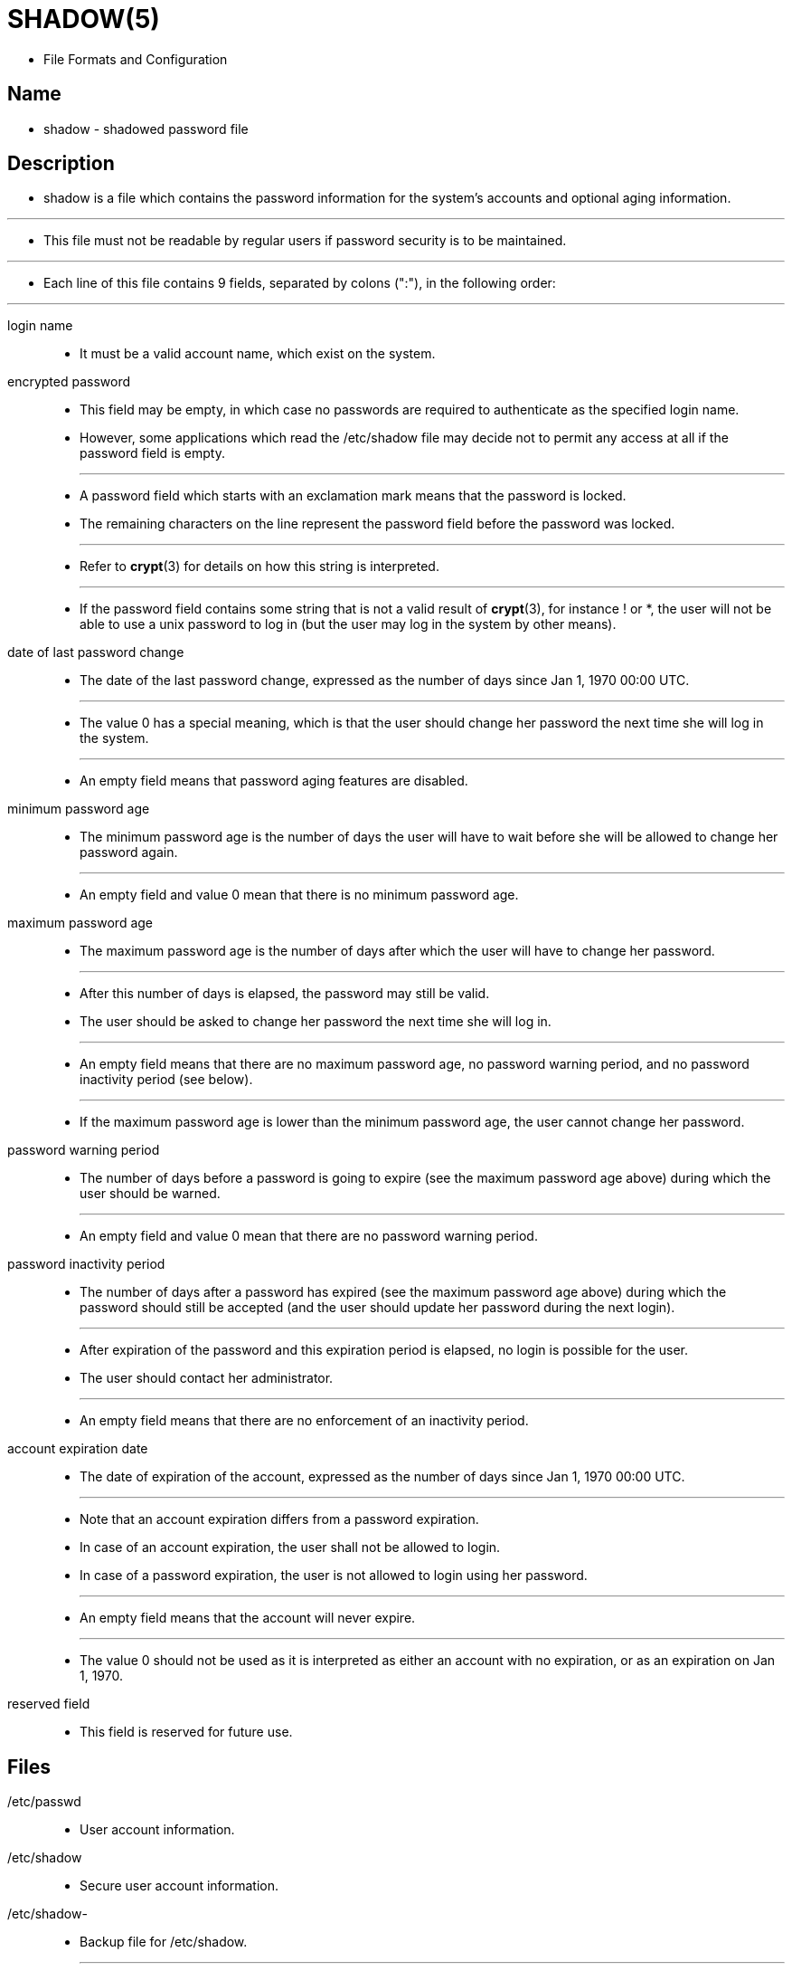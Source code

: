 = SHADOW(5)

* File Formats and Configuration

== Name

* shadow - shadowed password file

== Description

* shadow is a file which contains the password information for the system's
  accounts and optional aging information.

'''

* This file must not be readable by regular users if password security is to
  be maintained.

'''

* Each line of this file contains 9 fields, separated by colons (":"), in the
  following order:

'''

login name::
* It must be a valid account name, which exist on the system.

encrypted password::
* This field may be empty, in which case no passwords are required to
  authenticate as the specified login name.
* However, some applications which read the /etc/shadow file may decide not to
  permit any access at all if the password field is empty.
+
'''

* A password field which starts with an exclamation mark means that the
  password is locked.
* The remaining characters on the line represent the password field before the
  password was locked.
+
'''

* Refer to *crypt*(3) for details on how this string is interpreted.
+
'''

* If the password field contains some string that is not a valid result of
  *crypt*(3), for instance ! or *, the user will not be able to use a unix
  password to log in (but the user may log in the system by other means).


date of last password change::
* The date of the last password change, expressed as the number of days since
  Jan 1, 1970 00:00 UTC.
+
'''
* The value 0 has a special meaning, which is that the user should change her
  password the next time she will log in the system.
+
'''
* An empty field means that password aging features are disabled.

minimum password age::
* The minimum password age is the number of days the user will have to wait
  before she will be allowed to change her password again.
+
'''

* An empty field and value 0 mean that there is no minimum password age.

maximum password age::
* The maximum password age is the number of days after which the user will
  have to change her password.
+
'''

* After this number of days is elapsed, the password may still be valid.
* The user should be asked to change her password the next time she will log
  in.
+
'''

* An empty field means that there are no maximum password age, no password
  warning period, and no password inactivity period (see below).
+
'''

* If the maximum password age is lower than the minimum password age, the user
  cannot change her password.

password warning period::
* The number of days before a password is going to expire (see the maximum
  password age above) during which the user should be warned.
+
'''

* An empty field and value 0 mean that there are no password warning period.

password inactivity period::
* The number of days after a password has expired (see the maximum password
  age above) during which the password should still be accepted (and the user
  should update her password during the next login).
+
'''

* After expiration of the password and this expiration period is elapsed, no
  login is possible for the user.
* The user should contact her administrator.
+
'''

* An empty field means that there are no enforcement of an inactivity period.

account expiration date::
* The date of expiration of the account, expressed as the number of days since
  Jan 1, 1970 00:00 UTC.
+
'''

* Note that an account expiration differs from a password expiration.
* In case of an account expiration, the user shall not be allowed to login.
* In case of a password expiration, the user is not allowed to login using her password.
+
'''

* An empty field means that the account will never expire.
+
'''

* The value 0 should not be used as it is interpreted as either an account
  with no expiration, or as an expiration on Jan 1, 1970.

reserved field::
* This field is reserved for future use.

== Files

/etc/passwd::
* User account information.

/etc/shadow::
* Secure user account information.

/etc/shadow-::
* Backup file for /etc/shadow.
+
'''
* Note that this file is used by the tools of the shadow toolsuite, but not by
  all user and password management tools.

== See also

* chage(1)

* shadow-utils 4.13, 03/23/2023
